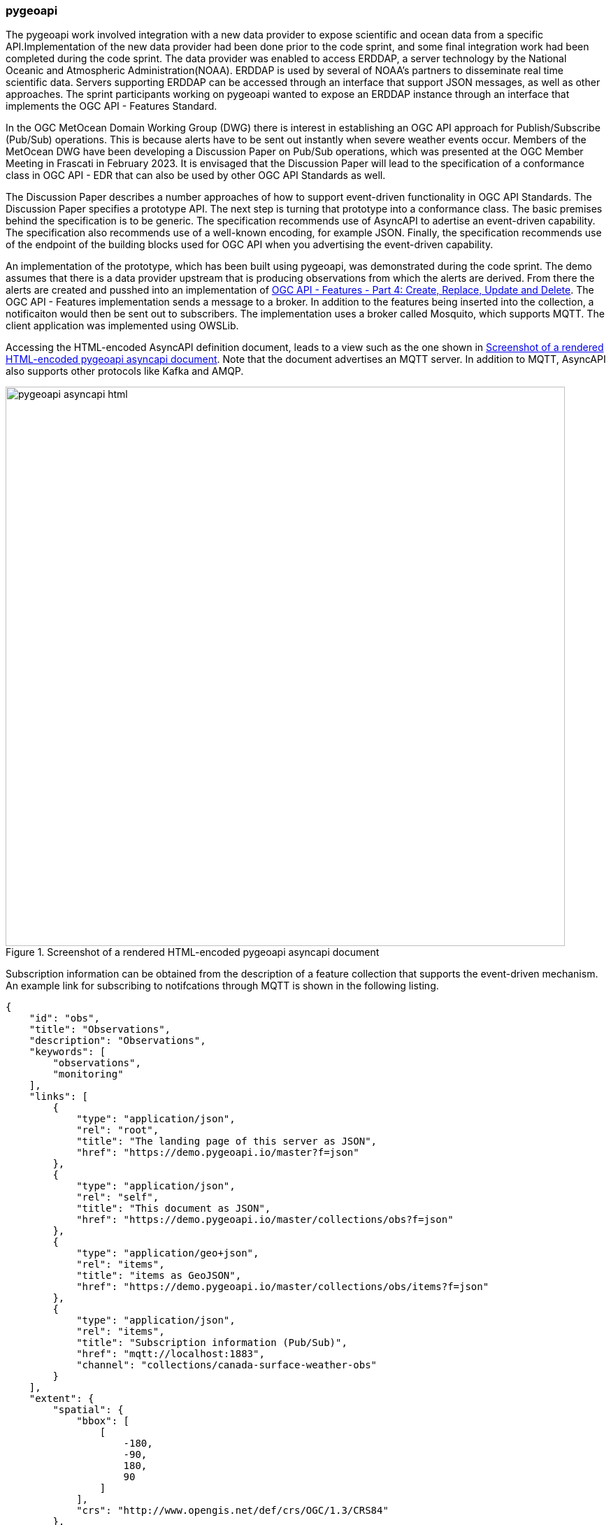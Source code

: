 [[pygeoapi_discussion]]
=== pygeoapi

The pygeoapi work involved integration with a new data provider to expose scientific and ocean data from a specific API.Implementation of the new data provider had been done prior to the code sprint, and some final integration work had been completed during the code sprint. The data provider was enabled to access ERDDAP, a server technology by the National Oceanic and Atmospheric Administration(NOAA). ERDDAP is used by several of NOAA's partners to disseminate real time scientific data. Servers supporting ERDDAP can be accessed through an interface that support JSON messages, as well as other approaches. The sprint participants working on pygeoapi wanted to expose an ERDDAP instance through an interface that implements the OGC API - Features Standard.

In the OGC MetOcean Domain Working Group (DWG) there is interest in establishing an OGC API approach for Publish/Subscribe (Pub/Sub) operations. This is because alerts have to be sent out instantly when severe weather events occur. Members of the MetOcean DWG have been developing a Discussion Paper on Pub/Sub operations, which was presented at the OGC Member Meeting in Frascati in February 2023. It is envisaged that the Discussion Paper will lead to the specification of a conformance class in OGC API - EDR that can also be used by other OGC API Standards as well.

The Discussion Paper describes a number approaches of how to support event-driven functionality in OGC API Standards. The Discussion Paper specifies a prototype API. The next step is turning that prototype into a conformance class. The basic premises behind the specification is to be generic. The specification recommends use of AsyncAPI to adertise an event-driven capability. The specification also recommends use of a well-known encoding, for example JSON. Finally, the specification recommends use of the endpoint of the building blocks used for OGC API when you advertising the event-driven capability. 

An implementation of the prototype, which has been built using pygeoapi, was demonstrated during the code sprint. The demo assumes that there is a data provider upstream that is producing observations from which the alerts are derived. From there the alerts are created and pusshed into an implementation of https://docs.ogc.org/DRAFTS/20-002.html[OGC API - Features - Part 4: Create, Replace, Update and Delete]. The OGC API - Features implementation sends a message to a broker. In addition to the features being inserted into the collection, a notificaiton would then be sent out to subscribers.
The implementation uses a broker called Mosquito, which supports MQTT. The client application was implemented using OWSLib.



Accessing the HTML-encoded AsyncAPI definition document, leads to a view such as the one shown in <<img_pygeoapi_asyncapi_html>>. Note that the document advertises an MQTT server. In addition to MQTT, AsyncAPI also supports other protocols like Kafka and AMQP.

[[img_pygeoapi_asyncapi_html]]
.Screenshot of a rendered HTML-encoded pygeoapi asyncapi document
image::../images/pygeoapi_asyncapi_html.png[align="center",width=800]

Subscription information can be obtained from the description of a feature collection that supports the event-driven mechanism. An example link for subscribing to notifcations through MQTT is shown in the following listing.

[%unnumbered%]
[source,json]
----
{
    "id": "obs",
    "title": "Observations",
    "description": "Observations",
    "keywords": [
        "observations",
        "monitoring"
    ],
    "links": [        
        {
            "type": "application/json",
            "rel": "root",
            "title": "The landing page of this server as JSON",
            "href": "https://demo.pygeoapi.io/master?f=json"
        },
        {
            "type": "application/json",
            "rel": "self",
            "title": "This document as JSON",
            "href": "https://demo.pygeoapi.io/master/collections/obs?f=json"
        },      
        {
            "type": "application/geo+json",
            "rel": "items",
            "title": "items as GeoJSON",
            "href": "https://demo.pygeoapi.io/master/collections/obs/items?f=json"
        },      
        {
            "type": "application/json",
            "rel": "items",
            "title": "Subscription information (Pub/Sub)",
            "href": "mqtt://localhost:1883",
            "channel": "collections/canada-surface-weather-obs"
        }        
    ],
    "extent": {
        "spatial": {
            "bbox": [
                [
                    -180,
                    -90,
                    180,
                    90
                ]
            ],
            "crs": "http://www.opengis.net/def/crs/OGC/1.3/CRS84"
        },
        "temporal": {
            "interval": [
                [
                    "2000-10-30T18:24:39+00:00",
                    "2007-10-30T08:57:29+00:00"
                ]
            ]
        }
    },
    "itemType": "feature",
    "crs": [
        "http://www.opengis.net/def/crs/OGC/1.3/CRS84"
    ],
    "storageCRS": "http://www.opengis.net/def/crs/OGC/1.3/CRS84"
}

----

The listing above highlights a need to be able to include additional parameters in links. Since https://datatracker.ietf.org/doc/rfc8288/[RFC 8288] identifies a specific set of link-params that are allowed in links, this raises the question of whether inclusion of the channel parameter would be allowable per the RFC. If the RFC does not allow additional parameters, then how might the need to advertise channel endpoints be addressed in a future Pub/Sub conformance class of OGC API Standards? These questions were https://github.com/opengeospatial/ogcapi-common/issues/331[posted] to the OGC API - Common repository for discussion by the SWG. A screenshot of MQTT Explorer receiving notifications from an OGC API - Features implementation is presentted in <<img_pygeoapi_mqtt_explorer>>. http://mqtt-explorer.com/[MQTT Explorer] is an MQTT client that displays an overview of MQTT topics and supports other tasks involving MQTT.

[[img_pygeoapi_mqtt_explorer]]
.Screenshot of MQTT Explorer receiving notifications from an OGC API - Features implementation
image::../images/pygeoapi_mqtt_explorer.png[align="center",width=800]

The experimentation is envisaged to contribute to development of the WIS2 framework by the World Meteorological Organization (WMO). A screenshot of a WIS 2.0 prototype receiving notifications through the Pub/Sub mechanism is shown in <<img_wis2>>.

[[img_wis2]]
.Screenshot of a WIS 2.0 prototype receiving notifications through a Pub/Sub mechanism
image::../images/wis2.png[align="center",width=800]